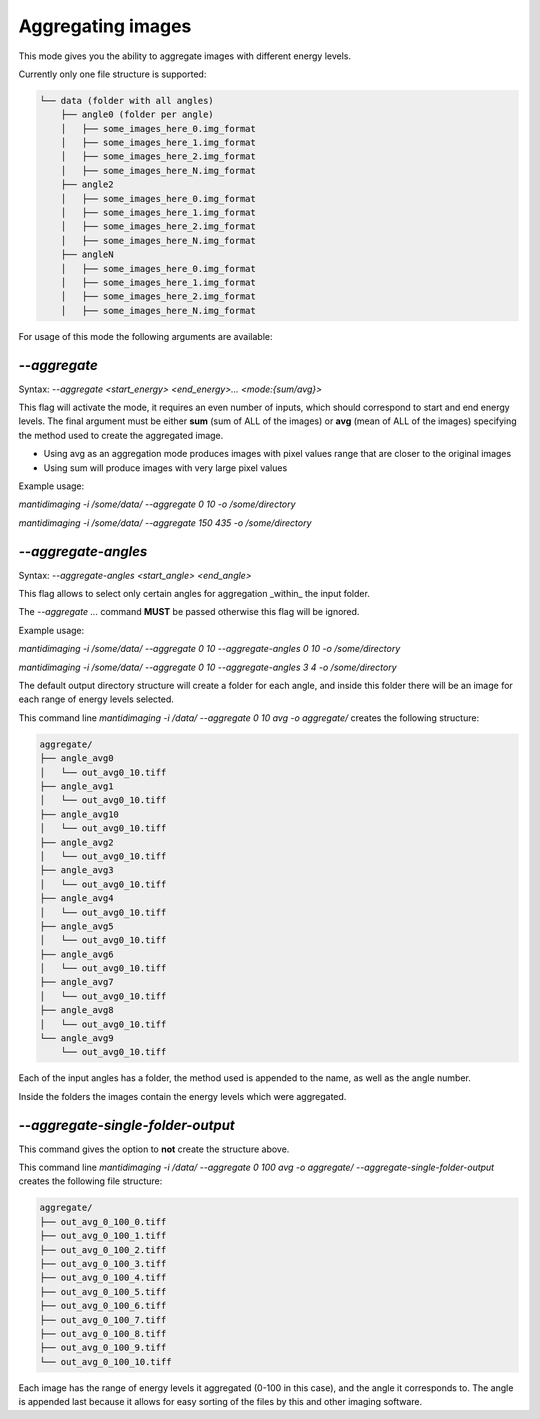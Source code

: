 Aggregating images
==================

This mode gives you the ability to aggregate images with different energy
levels.

Currently only one file structure is supported:

.. code::

  └── data (folder with all angles)
      ├── angle0 (folder per angle)
      │   ├── some_images_here_0.img_format
      │   ├── some_images_here_1.img_format
      │   ├── some_images_here_2.img_format
      │   ├── some_images_here_N.img_format
      ├── angle2
      │   ├── some_images_here_0.img_format
      │   ├── some_images_here_1.img_format
      │   ├── some_images_here_2.img_format
      │   ├── some_images_here_N.img_format
      ├── angleN
      │   ├── some_images_here_0.img_format
      │   ├── some_images_here_1.img_format
      │   ├── some_images_here_2.img_format
      │   ├── some_images_here_N.img_format

.. image:: ../_static/aggregate.png
    :alt: Aggregate Directory Structure

For usage of this mode the following arguments are available:

`--aggregate`
-------------

Syntax: `--aggregate <start_energy> <end_energy>... <mode:{sum/avg}>`

This flag will activate the mode, it requires an even number of inputs, which
should correspond to start and end energy levels. The final argument must be
either **sum** (sum of ALL of the images) or **avg** (mean of ALL of the images)
specifying the method used to create the aggregated image.

- Using avg as an aggregation mode produces images with pixel values range that
  are closer to the original images
- Using sum will produce images with very large pixel values

Example usage:

`mantidimaging -i /some/data/ --aggregate 0 10 -o /some/directory`

`mantidimaging -i /some/data/ --aggregate 150 435 -o /some/directory`

`--aggregate-angles`
--------------------

Syntax: `--aggregate-angles <start_angle> <end_angle>`

This flag allows to select only certain angles for aggregation _within_ the
input folder.

The `--aggregate ...` command **MUST** be passed otherwise this flag will be
ignored.

Example usage:

`mantidimaging -i /some/data/ --aggregate 0 10 --aggregate-angles 0 10 -o /some/directory`

`mantidimaging -i /some/data/ --aggregate 0 10 --aggregate-angles 3 4 -o /some/directory`

The default output directory structure will create a folder for each angle, and
inside this folder there will be an image for each range of energy levels
selected.

This command line `mantidimaging -i /data/ --aggregate 0 10 avg -o aggregate/`
creates the following structure:

.. code::

  aggregate/
  ├── angle_avg0
  │   └── out_avg0_10.tiff
  ├── angle_avg1
  │   └── out_avg0_10.tiff
  ├── angle_avg10
  │   └── out_avg0_10.tiff
  ├── angle_avg2
  │   └── out_avg0_10.tiff
  ├── angle_avg3
  │   └── out_avg0_10.tiff
  ├── angle_avg4
  │   └── out_avg0_10.tiff
  ├── angle_avg5
  │   └── out_avg0_10.tiff
  ├── angle_avg6
  │   └── out_avg0_10.tiff
  ├── angle_avg7
  │   └── out_avg0_10.tiff
  ├── angle_avg8
  │   └── out_avg0_10.tiff
  └── angle_avg9
      └── out_avg0_10.tiff

Each of the input angles has a folder, the method used is appended to the name,
as well as the angle number.

Inside the folders the images contain the energy levels which were aggregated.

`--aggregate-single-folder-output`
----------------------------------

This command gives the option to **not** create the structure above.

This command line `mantidimaging -i /data/ --aggregate 0 100 avg -o aggregate/
--aggregate-single-folder-output` creates the following file structure:

.. code::

  aggregate/
  ├── out_avg_0_100_0.tiff
  ├── out_avg_0_100_1.tiff
  ├── out_avg_0_100_2.tiff
  ├── out_avg_0_100_3.tiff
  ├── out_avg_0_100_4.tiff
  ├── out_avg_0_100_5.tiff
  ├── out_avg_0_100_6.tiff
  ├── out_avg_0_100_7.tiff
  ├── out_avg_0_100_8.tiff
  ├── out_avg_0_100_9.tiff
  └── out_avg_0_100_10.tiff

Each image has the range of energy levels it aggregated (0-100 in this case),
and the angle it corresponds to. The angle is appended last because it allows
for easy sorting of the files by this and other imaging software.
